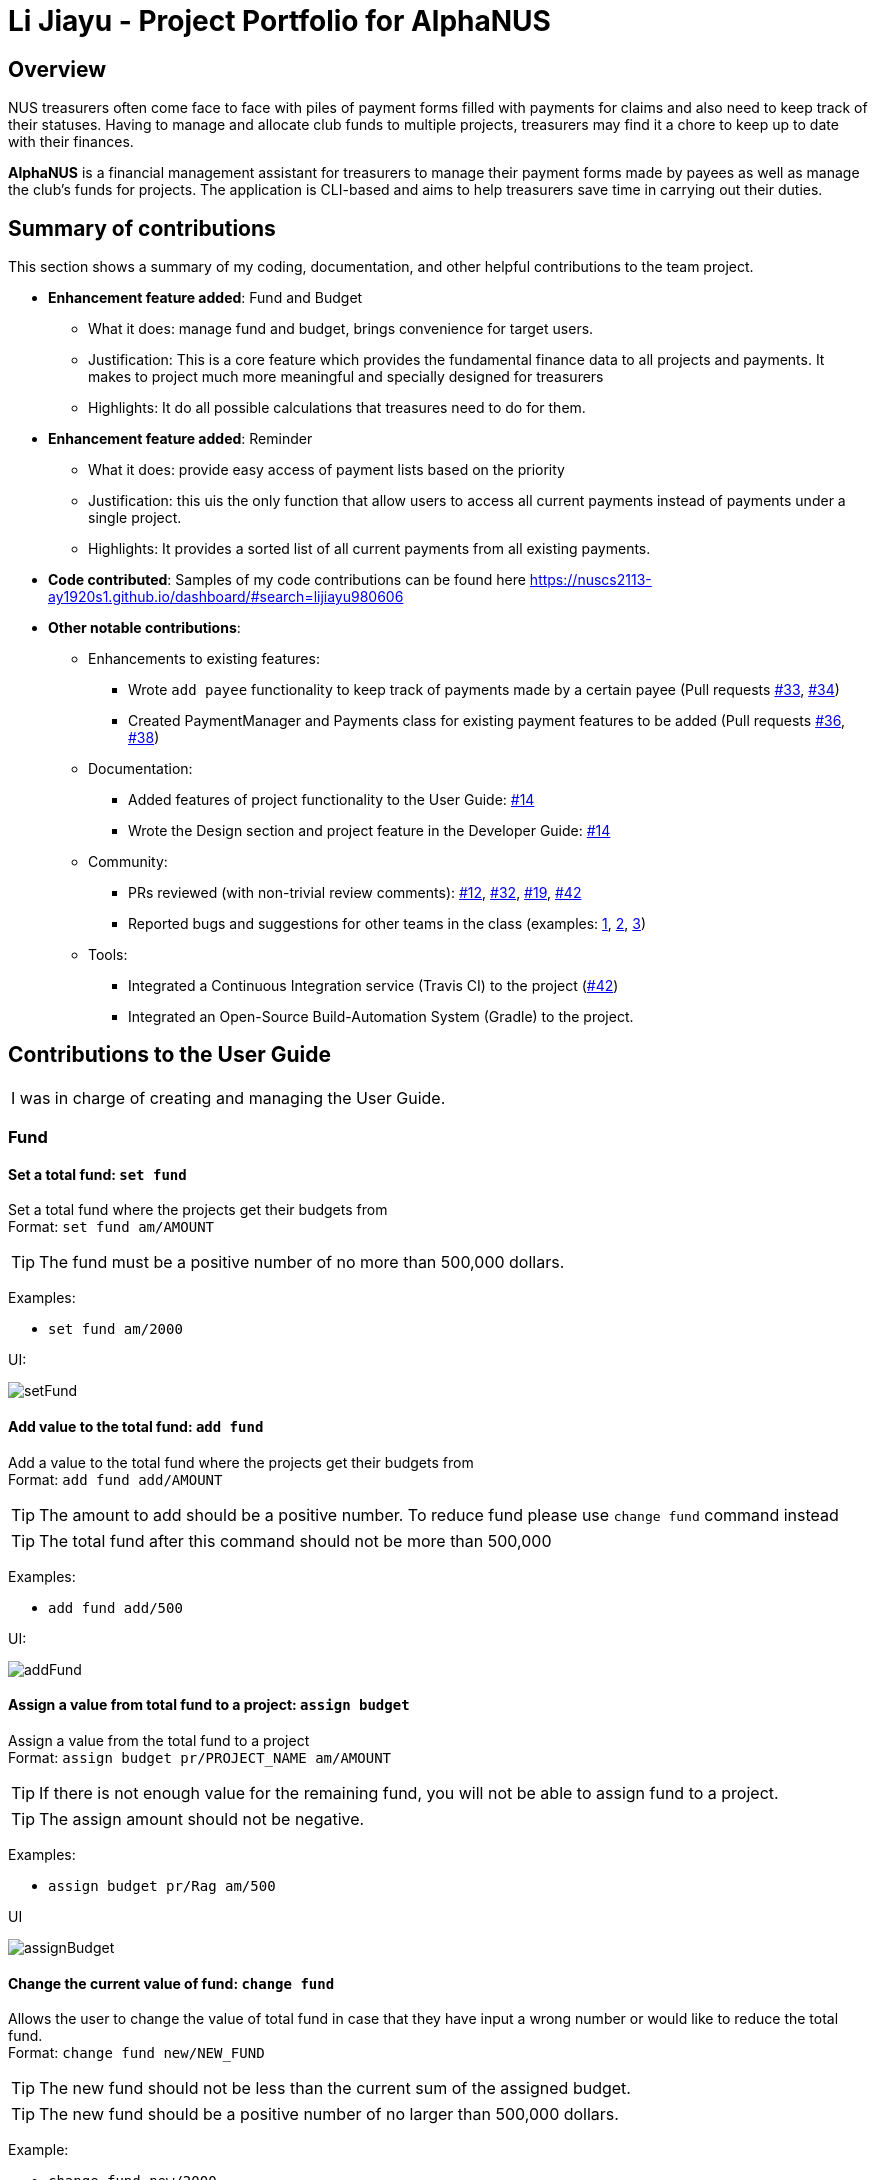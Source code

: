 = Li Jiayu - Project Portfolio for AlphaNUS

== Overview

NUS treasurers often come face to face with piles of payment forms filled with payments for claims and also need to
keep track of their statuses. Having to manage and allocate club funds to multiple projects, treasurers
may find it a chore to keep up to date with their finances.

*AlphaNUS* is a financial management assistant for treasurers to manage their payment forms made by payees as well as manage the club's funds for projects. The application is CLI-based and aims to help treasurers save time in carrying out their duties.

== Summary of contributions

This section shows a summary of my coding, documentation, and other helpful contributions
to the team project.

* *Enhancement feature added*: Fund and Budget
** What it does: manage fund and budget, brings convenience for target users.
** Justification: This is a core feature which provides the fundamental finance data to all projects and payments. It makes to project much more meaningful and specially designed for treasurers
** Highlights: It do all possible calculations that treasures need to do for them.

* *Enhancement feature added*:  Reminder
** What it does: provide easy access of payment lists based on the priority
** Justification: this uis the only function that allow users to access all current payments instead of payments under a single project.
** Highlights: It provides a sorted list of all current payments from all existing payments.



* *Code contributed*:
Samples of my code contributions can be found here
https://nuscs2113-ay1920s1.github.io/dashboard/#search=lijiayu980606

* *Other notable contributions*:

** Enhancements to existing features:
*** Wrote `add payee` functionality to keep track of payments made by a certain payee (Pull requests https://github.com[#33], https://github.com[#34])
*** Created PaymentManager and Payments class for existing payment features to be added (Pull requests https://github.com[#36], https://github.com[#38])
** Documentation:
*** Added features of project functionality to the User Guide: https://github.com[#14]
*** Wrote the Design section and project feature in the Developer Guide: https://github.com[#14]
** Community:
*** PRs reviewed (with non-trivial review comments): https://github.com[#12], https://github.com[#32], https://github.com[#19], https://github.com[#42]
*** Reported bugs and suggestions for other teams in the class (examples:  https://github.com[1], https://github.com[2], https://github.com[3])
** Tools:
*** Integrated a Continuous Integration service (Travis CI) to the project (https://github.com[#42])
*** Integrated an Open-Source Build-Automation System (Gradle) to the project.



== Contributions to the User Guide
|===
|I was in charge of creating and managing the User Guide.
|===
=== Fund
//Jiayu
==== Set a total fund: `set fund`

Set a total fund where the projects get their budgets from +
Format: `set fund am/AMOUNT`

[TIP]
The fund must be a positive number of no more than 500,000 dollars.

Examples:

* `set fund am/2000`

UI:

image::setFund.png[]
//Jiayu
==== Add value to the total fund: `add fund`

Add a value to the total fund where the projects get their budgets from +
Format: `add fund add/AMOUNT`

[TIP]
The amount to add should be a positive number. To reduce fund please use `change fund` command instead

[TIP]
The total fund after this command should not be more than 500,000

Examples:

* `add fund add/500`

UI:

image::addFund.png[]

//Jiayu
==== Assign a value from total fund to a project: `assign budget`

Assign a value from the total fund to a project +
Format: `assign budget pr/PROJECT_NAME am/AMOUNT`

[TIP]
If there is not enough value for the remaining fund, you will not be able to assign fund to a project.
[TIP]
The assign amount should not be negative.

Examples:

* `assign budget pr/Rag am/500`

UI

image::assignBudget.png[]
//Jiayu
==== Change the current value of fund: `change fund`

Allows the user to change the value of total fund in case that they have input a wrong number
or would like to reduce the total fund. +
Format: `change fund new/NEW_FUND`

[TIP]
The new fund should not be less than the current sum of the assigned budget.
[TIP]
The new fund should be a positive number of no larger than 500,000 dollars.

Example:

* `change fund new/2000`

UI:

image::changeFund.png[]
//Jiayu
==== Show the current status of fund: `show fund`

Show the total fund, assigned fund and remaining fund +
Format: `show fund`

Examples:

* `show fund`

UI:

image::showFund.png[]

=== Payments and Payee
==== Get total cost of a payee in current project: `total cost`
This command calculates the total cost of all payments under a certain payee's name in the current project. +
Format: `total cost p/PAYEE_NAME`

Example:

* `total cost p/John`

UI:

image::totalCost.png[]

//Jiayu
==== Sort deadlines af all existing unapproved payments: `reminder`
This command sort payments from all payments that are not approved yet according to its deadline, and
print out a list of such payments. The earlier payments are printed first. +
Format: `reminder`

Example:

* `reminder`

UI:

image::reminder.png[]

=== Task Management
==== Add Todo: `add todo`

Adds a new todo task with description +
Format: `add to d/DESCRIPTION`

[TIP]
there can have spaces in the task description +

Examples:

* `add todo d/meeting with MrLim`

UI:

image::addTodo.png[]

==== Add Deadline: `add deadline`

Adds a new deadline task with description +
Format: `add deadline d/DESCRIPTION by/DATE`

[TIP]
there can have spaces in the deadline description +
[TIP]
format of date should be "dd-MM-yyyy" +

Examples:

* `add deadline d/deadline task by/12-11-2019`

UI:

image::addDeadline.png[]

==== Done Task: `done task`
This command set the status of a task as done. +
Format: `done task id/ID`

[TIP]
The input ID must be a positive number.

Example:

* `done task id/1`

UI:

image::doneTask.png[]

==== Delete Task: `delete task`
This command delete a task from the task list. +
Format: `delete task id/ID`

[TIP]
The input ID must be a positive number.

Example

* `delete task id/1`

UI:

image::deleteTask.png[]

==== Find Task: `find task`
This command find a task with a key word from the task list. +
Format: `find task key/KEY_WORD`

[TIP]
The input key word can have spaces inside.

Example

* `find task key/MrLim`

UI:

image::findTask.png[]

==== List Tasks: `list tasks`
This command list out all tasks in the task list. +
Format: `list tasks`

Example

* `list tasks`

UI:

image::listTasks.png[]

==== Snooze Deadline: `snooze`
This command snooze a deadline task by 1 day. +
Format: `snooze id/ID`

[TIP]
The input ID must be a positive number.
[TIP]
The input ID must be corresponding to a deadline task.

Example

* `snooze id/1`

UI:

image::snooze.png[]


==== Postpone Deadline: `postpone`
This command postpone a deadline task by customized number of days. +
Format: `postpone id/ID n/DAYS`

[TIP]
The input ID must be a positive number.
[TIP]
The input ID must be corresponding to a deadline task.

Example

* `postpone id/4 n/10`

UI:

image::postpone.png[]

==== Reschedule Deadline: `reschedule`
This command reschedule a deadline task to another date. +
Format: `reschedule id/ID d/DATE`

[TIP]
The input numbers must be positive numbers.
[TIP]
The input ID must be corresponding to a deadline task.
[TIP]
The input date must be in the format of "dd-mm-yyyy".

Example

* `reschedule id/5 d/27-12-2019`

UI:

image::reschedule.png[]

==== View Schedule: `view schedule`
This command allow the user to view their schedule on a certain day. +
Format: `view schedule d/DATE`

[TIP]
The input date must be in the format of "dd-mm-yyyy".

Example

* `view schedule d/13-11-2019`

UI:

image::viewSchedule.png[]

<<<
== Contributions to the Developer Guide

|===
| I have wrote the Design section of the developer guide. Below is an excerpt of our Developer Guide, displaying the additions that I added.
|===

== Implementation
//tag::fund[]
=== Fund feature
The Fund Feature is implemented to provide convenience to our target audience
and reduce the manual calculations required to manage the finance of an organisation. +
This feature extends the AlphaNUS with an overall fund.  The fund is stored locally in a local folder
and is loaded every time the user starts the application. +
Currently, it implements the following implementations:

* `fund#setFund` -- Set a new fund to all projects.
* `fund#takeFund` -- Take value from funds and assign it to a specific project as the project's budget.
* `fund#addFund` -- Add more fund to the original fund
* `fund#retrieveFund` -- Retrieve the unused budget and add it back into fund when a project is deleted.

This feature allows the following commands:

* *Set Fund:*            `set fund am/AMOUNT`
* *Add Fund:*            `add fund add/AMOUNT`
* *Assign budget:*         `assign budget pr/PROJECT_NAME am/AMOUNT`
* *Change Fund:*        `change fund new/AMOUNT`
* *Show Fund:*           `show fund`

Given below is an example usage scenario and how the fund mechanism behaves at each step.

* Step 1: The user run the application for the first time. He cannot call any other fund commands as the fund is not set yet.
He thus input `set fund am/2000` and set the overall command as 2000 dollars.
* Step 2: The user can now perform `add fund add/AMOUNT` and `change fund new/AMOUNT` to change the fund.
He can also call `show fund` to see the current fund status. However he cannot call `assign fund pr/PROJECT am/AMOUNT` as
there is no projects yet.
* Step 3: The user adds a project by calling `add project` command. He can assign a budget from the fund
when creating the project, or assign later by calling the `assign fund` function.
* Step 4: The user exits the application. The fund object is stored in a json file under localdata folder.
* Step 5: The user reopen the application. The fund object is loaded from the json file.
* Step 6: The user can now call all commands related to funds.

==== Design Considerations

===== Aspect: How fund feature executes

* **Alternative 1 (current choice):** automatically save to and load from local folder as string. User can directly call commands to change it.
** Pros: Easy to implement.
** Cons: The data is not safe. unauthorized user can change it from the json file or call relative commands.
* **Alternative 2(Proposed and preferred):** automatically save to and load from local folder as encoded strings. User needs to input a security key to call commands to changeit.
** Pros: Protect important data such as total fund to be changed by unauthorized user.
** Cons: The steps would become more tedious and les convenient.

===== Aspect: Data structure to support the fund commands

* **Alternative 1 (current choice):** Use a Fund object.
** Pros: Can show different attributes such as fund.remaining and fund.taken, which makes the feature more useful
and easy to use.
** Cons: Relatively more complex as compare to Alternative 2
* **Alternative 2:** Use a global double variable.
** Pros: Simple and straightforward.
** Cons: Less useful as it provides less functions and implementations as in Alternative 1
// end::fund[]

//tag::budget[]
=== Budget feature
The Budget Feature is implemented to provide convenience to our target audience
and reduce the manual calculations required to manage the finance of an organisation. +
This feature  extends the project features with a budget for each project object. The budget for a project is automatically
saved in a json file in localdata folder.

This feature allows the following commands:

* *Assign budget:*         `assign budget pr/PROJECT_NAME am/AMOUNT`
* *Reduce budget:*         `reduce budget pr/PROJECT_NAME am/AMOUNT`
* *Show Fund:*           `show fund`

Given below is an example usage scenario and how the fund mechanism behaves at each step.

* Step 1: The user run the application for the first time. He cannot call `assign fund pr/PROJECT am/AMOUNT` as
no project is added and fund is not set yet. He cannot call `reduce fund pr/PROJECT am/AMOUNT` as well.
* Step 2: The user sets a fund of 2000 dollars and adds a project named "Rag". He can assign a budget from the fund
when creating the project, or assign later by calling the `assign fund` function.
* Step 3: He can add new payee and payments which take their costs from the budget until the remaining budget is not
enough to cover the cost of the new-added payments. He can reduce budget from the project the the reduced budget will be added back to fund. He can reduce budget from the project the the reduced budget will be added back to fund.
* Step 4: The user exit the application. The budget is saved as an attribute of the relative project in a json file.
* Step 5: The user reopen the application. The budget is loaded together with the project it belongs to.

==== Design Considerations

===== Aspect: How fund feature executes

* **Alternative 1 (current choice):** automatically save to and load from local folder as string. User can directly call commands to change it.
** Pros: Easy to implement.
** Cons: The data is not safe. unauthorized user can change it from the json file or call relative commands.
* **Alternative 2(Proposed and preferred):** automatically save to and load from local folder as encoded strings. User needs to input a security key to call commands to change it.
** Pros: Protect important data such as total fund to be changed by unauthorized user.
** Cons: The steps would become more tedious and les convenient.

// end::budget[]

//tag::task[]
=== Task feature
The Task Feature is implemented to provide convenience to our target audience
to manage other tasks with or without a deadline. +
This feature extends the AlphaNUS with a Arraylist of task named tasklist.  The fund is stored locally in a local folder
and is loaded every time the user starts the application. +
This feature allows the following commands:

* *Add Todo:*            `add todo d/DESCRIPTION`
* *Add Deadline:*        `add deadline d/DESCRIPTION by/DATE.`
* *Done Task:*           `done id/ID`
* *Delete Task:*         `delete task id/ID`
* *Find Task:*          `find task key/KEY_WORD`
* *List Tasks:*          `list tasks`
* *Snooze Deadline:*     `snooze id/ID`
* *Postpone Deadline:*   `postpone id/ID n/DAYS`
* *Reschedule Deadline:* `reschedule id/ID d/DATE`
* *View Schedule:*       `view schedule d/DATE`

Given below is an example usage scenario and how the fund mechanism behaves at each step.

* Step 1: The user run the application for the first time. The first step he can take is adding in todo or deadline tasks based on his needs
* Step 2: The user can now perform other commands such as list/find/view schedule on the tasklist, or done/delete/reschedule on individual tasks.
* Step 4: The user exits the application. The tasklist object is stored in a json file under localdata folder.
* Step 5: The user reopen the application. The tasklist object is loaded from the json file.
* Step 6: The user can now call all commands related to tasks.
//end::task[]

//tag::reminder[]
=== Reminder feature
The reminder feature is implemented to provide convenience to our target audience
by allowing the to keep track on the submission deadlines of payment forms easily. +
This feature  extends the project and payment features and sort payments across all projects based on their deadlines.

This feature allows the following command:
* *Reminder:*            `reminder`

Given below is an example usage scenario and how the fund mechanism behaves at each step.

* Step 1: The user has one or more projects added.
* Step 2: The user has added in one or more payments, each has an auto-generated deadline based on the date it was added.
* Step 3: The user can set the status of some payments as `APPROVED`.
* Step 4: He can then call the `reminder` command, which returns a list of all pending and overdue payments.
The payments are sorted according to their priority(i.e. sorted based on the deadline)

==== Design Considerations

===== Aspect: How fund feature executes

* **Alternative 1 (current choice):** Takes payments from all projects and store it into a temporary arraylist.
Then the arraylist is sorted based on the payments' dates.
** Pros: Provides helpful results which helps users to know the priority of payment forms easier
** Cons: Long execution time as compared to the 2nd alternative when there are a great number of payment forms.
* **Alternative 2(Proposed and preferred):** Only process and sort the payments in current project.
** Pros: Easier to implement and faster
** Cons: Less Meaningful.
//end::reminder[]
